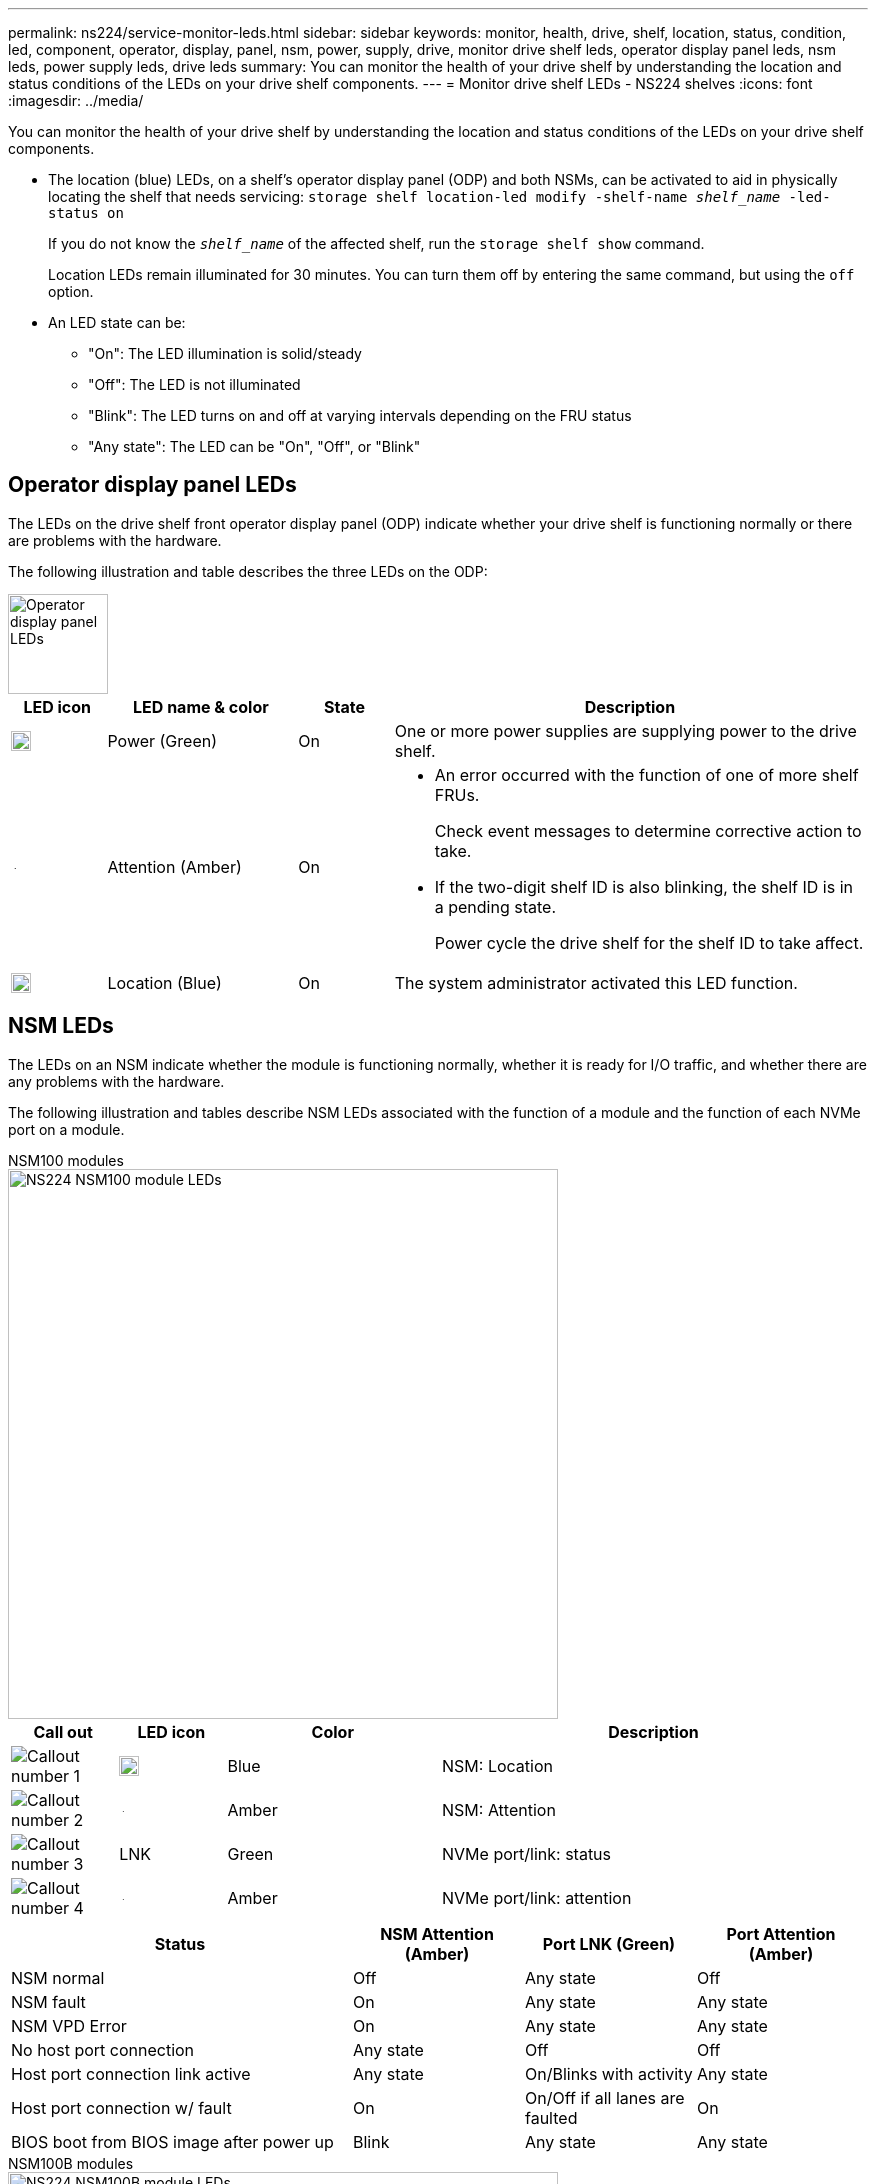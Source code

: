 ---
permalink: ns224/service-monitor-leds.html
sidebar: sidebar
keywords: monitor, health, drive, shelf, location, status, condition, led, component, operator, display, panel, nsm, power, supply, drive, monitor drive shelf leds, operator display panel leds, nsm leds, power supply leds, drive leds
summary: You can monitor the health of your drive shelf by understanding the location and status conditions of the LEDs on your drive shelf components.
---
= Monitor drive shelf LEDs - NS224 shelves
:icons: font
:imagesdir: ../media/

[.lead]
You can monitor the health of your drive shelf by understanding the location and status conditions of the LEDs on your drive shelf components.

* The location (blue) LEDs, on a shelf's operator display panel (ODP) and both NSMs, can be activated to aid in physically locating the shelf that needs servicing: `storage shelf location-led modify -shelf-name _shelf_name_ -led-status on`
+
If you do not know the `_shelf_name_` of the affected shelf, run the `storage shelf show` command.
+
Location LEDs remain illuminated for 30 minutes. You can turn them off by entering the same command, but using the `off` option.

* An LED state can be:
** "On": The LED illumination is solid/steady
** "Off": The LED is not illuminated
** "Blink": The LED turns on and off at varying intervals depending on the FRU status
** "Any state": The LED can be "On", "Off", or "Blink"

== Operator display panel LEDs

The LEDs on the drive shelf front operator display panel (ODP) indicate whether your drive shelf is functioning normally or there are problems with the hardware.

The following illustration and table describes the three LEDs on the ODP:

image::../media/drw_ns224_odp_leds_IEOPS-1262.svg[Operator display panel LEDs, width=100px]

[cols="1,2,1,5" options="header"]
|===
| LED icon| LED name & color| State| Description
a|
image::../media/drw_sas_power_icon.svg[Operator display panel power LED, width=20px]
a|
Power (Green)
a|
On 
a|
One or more power supplies are supplying power to the drive shelf.
a|
image::../media/drw_sas_fault_icon.svg[Operator display panel attention LED, width=5px]
a|
Attention (Amber)
a|
On
a|
* An error occurred with the function of one of more shelf FRUs.
+
Check event messages to determine corrective action to take.
* If the two-digit shelf ID is also blinking, the shelf ID is in a pending state.
+
Power cycle the drive shelf for the shelf ID to take affect.
a|
image::../media/drw_sas3_location_icon.svg[Operator display panel location LED, width=20px]
a|
Location (Blue)
a|
On
a|
The system administrator activated this LED function.
|===

== NSM LEDs

The LEDs on an NSM indicate whether the module is functioning normally, whether it is ready for I/O traffic, and whether there are any problems with the hardware.

The following illustration and tables describe NSM LEDs associated with the function of a module and the function of each NVMe port on a module.



[role="tabbed-block"]
====

.NSM100 modules
--

image::../media/drw_ns224_nsm_leds_IEOPS-1270.svg[NS224 NSM100 module LEDs, width=550px]

[cols="1,1,2,4" options="header"]
|===
| Call out| LED icon| Color| Description
a|
image:../media/icon_round_1.png[Callout number 1] 
a|
image::../media/drw_sas3_location_icon.svg[Operator display panel location LED, width=20px]
a|
Blue
a|
NSM: Location
a|
image:../media/icon_round_2.png[Callout number 2]
a|
image::../media/drw_sas_fault_icon.svg[Operator display panel attention LED, width=5px]
a|
Amber
a|
NSM: Attention
a|
image:../media/icon_round_3.png[Callout number 3] 
a|
LNK
a|
Green
a|
NVMe port/link: status
a|
image:../media/icon_round_4.png[Callout number 4] 
a|
image::../media/drw_sas_fault_icon.svg[Operator display panel attention LED, width=5px]
a|
Amber
a|
NVMe port/link: attention
|===

[cols="2,1,1,1" options="header"]
|===
| Status| NSM Attention (Amber)| Port LNK (Green)| Port Attention (Amber)
a|
NSM normal
a|
Off
a|
Any state
a|
Off
a|
NSM fault
a|
On
a|
Any state
a|
Any state
a|
NSM VPD Error
a|
On
a|
Any state
a|
Any state
a|
No host port connection
a|
Any state
a|
Off
a|
Off
a|
Host port connection link active
a|
Any state
a|
On/Blinks with activity
a|
Any state
a|
Host port connection w/ fault
a|
On
a|
On/Off if all lanes are faulted
a|
On
a|
BIOS boot from BIOS image after power up
a|
Blink
a|
Any state
a|
Any state
|===

--

.NSM100B modules
--

image::../media/drw_ns224_nsmb_leds_ieops-2004.svg[NS224 NSM100B module LEDs, width=550px]

[cols="1,1,2,4" options="header"]
|===
| Call out| LED icon| Color| Description
a|
image:../media/icon_round_1.png[Callout number 1] 
a|
LNK
a|
Green
a|
NVMe port/link: status
a|
image:../media/icon_round_2.png[Callout number 2]
a|
image::../media/drw_sas_fault_icon.svg[Operator display panel attention LED, width=5px]
a|
Amber
a|
NVMe port/link: attention

a|
image:../media/icon_round_3.png[Callout number 3] 
a|
image::../media/drw_sas_fault_icon.svg[Operator display panel attention LED, width=5px]
a|
Amber
a|
I/O module: status
a|
image:../media/icon_round_4.png[Callout number 4] 
a|
image::../media/drw_sas3_location_icon.svg[Operator display panel location LED, width=20px]
a|
Blue
a|
NSM: Location

a|
image:../media/icon_round_5.png[Callout number 5] 
a|
image::../media/drw_sas_fault_icon.svg[Operator display panel attention LED, width=5px]
a|
Amber
a|
NSM: Attention

|===


[cols="2,1,1,1,1" options="header"]
|===
| Status| NSM Attention (Amber)| Port LNK (Green)| Port Attention (Amber)| I/O Module Attention
a|
NSM normal
a|
Off
a|
Any state
a|
Off
a|
Off

a|
NSM fault
a|
On
a|
Any state
a|
Any state
a|
Off

a|
NSM VPD Error
a|
On
a|
Any state
a|
Any state
a|
Off

a|
No host port connection
a|
Any state
a|
Off
a|
Off
a|
Off

a|
Host port connection link active
a|
Any state
a|
On/Blinks with activity
a|
Any state
a|
Off

a|
Host port connection w/ fault
a|
On
a|
On/Off if all lanes are faulted
a|
On
a|
Off

a|
BIOS boot from BIOS image after power up
a|
Blink
a|
Any state
a|
Any state
a|
Off

a|
I/O Module is missing
a|
On
a|
N/A
a|
N/A
a|
On

|===

--
====



== Power supply LEDs

The LEDs on an AC or DC power supply (PSU) indicate whether the PSU is functioning normally or there are hardware problems.

The following illustration and tables describe the LED on a PSU. (The illustration is an AC PSU; however, the LED location is the same on the DC PSU):

image::../media/drw_ns224_psu_leds_IEOPS-1261.svg[Power supply power activity LED, width=400px]

[cols="1,4" options="header"]
|===
| Call out| Description
a|
image:../media/icon_round_1.png[Callout number 1]
a|
The bi-color LED indicates power/activity when green and a fault when red.
|===

[cols="2,1,1" options="header"]
|===
| Status| Power/activity (Green)| Attention (Red)
a|
No AC/DC power to the enclosure
a|
Off
a|
Off
a|
No AC/DC power to the PSU
a|
Off
a|
On

a|
AC/DC power on, but PSU not in enclosure
a|
Blink
a|
Off
a|
PSU operating correctly
a|
On
a|
Off
a|
PSU failure
a|
Off
a|
On
a|
Fan failure
a|
Off
a|
On
a|
Firmware update mode
a|
Blink
a|
Off
|===

== Drive LEDs

The LEDs on an NVMe drive indicates whether it is functioning normally or there are problems with the hardware.

The following illustration and tables describe the two LEDs on an NVMe drive:

image::../media/drw_ns224_drive_leds_IEOPS-1263.svg[NVMe drive attention and power LEDs, width=120px]

[cols="1,2,2" options="header"]
|===
| Call out| LED name| Color
a|
image:../media/icon_round_1.png[Callout number 1]
a|
Attention
a|
Amber
a|
image:../media/icon_round_2.png[Callout number 2]
a|
Power/activity
a|
Green

|===

[cols="2,1,1,1" options="header"]
|===
| Status| Power/Activity (Green)| Attention (Amber)| Associated ODP LED
a|
Drive installed and operational
a|
On/Blinks with activity
a|
Any state
a|
N/A
a|
Drive failure
a|
On/Blinks with activity
a|
On
a|
Attention (Amber)
a|
SES device identify set
a|
On/Blinks with activity
a|
Blinks
a|
Attention (Amber) is off
a|
SES device fault bit set
a|
On/Blinks with activity
a|
On
a|
Attention (Amber)
a|
Power control circuit failure
a|
Off
a|
Any state
a|
Attention (Amber)

|===
